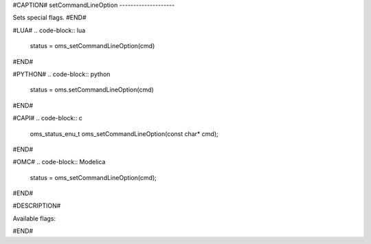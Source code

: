 #CAPTION#
setCommandLineOption
--------------------

Sets special flags.
#END#

#LUA#
.. code-block:: lua

  status = oms_setCommandLineOption(cmd)

#END#

#PYTHON#
.. code-block:: python

  status = oms.setCommandLineOption(cmd)

#END#

#CAPI#
.. code-block:: c

  oms_status_enu_t oms_setCommandLineOption(const char* cmd);

#END#

#OMC#
.. code-block:: Modelica

  status = oms_setCommandLineOption(cmd);

#END#

#DESCRIPTION#

Available flags:

.. literalinclude :: omsimulator-help.inc
   :language: bash

#END#
